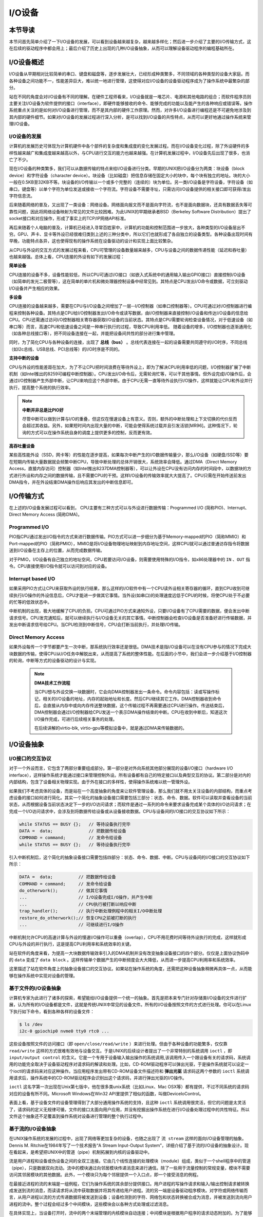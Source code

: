 I/O设备
=========================================

本节导读
-----------------------------------------

本节问首先简单介绍了一下I/O设备的发展，可以看到设备越来越复杂，越来越多样化；然后进一步介绍了主要的I/O传输方式，这在后续的驱动程序中都会用上；最后介绍了历史上出现的几种I/O设备抽象，从而可以理解设备驱动程序的编程基础所在。

I/O设备概述
-----------------------------------------

I/O设备从早期相对比较简单的串口、键盘和磁盘等，逐步发展壮大，已经形成种类繁多，不同领域的各种类型的设备大家庭。而各种设备之间功能不一，性能差异巨大，难以统一地进行管理，这使得对应I/O设备的设备驱动程序成为了操作系统中最繁杂的部分。

站在不同的角度会对I/O设备有不同的理解。在硬件工程师看来，I/O设备就是一堆芯片、电源和其他电路的组合；而软件程序员则主要关注I/O设备为软件提供的接口（interface），即硬件能够接收的命令、能够完成的功能以及能产生的各种响应或错误等。操作系统重点关注的是如何对I/O设备进行管理，而不是其内部的硬件工作原理。然而，对许多I/O设备进行编程还是不可避免地涉及到其内部的硬件细节。如果对I/O设备的发展过程进行深入分析，是可以找到I/O设备的共性特点，从而可以更好地通过操作系统来管理I/O设备。


I/O设备的发展
~~~~~~~~~~~~~~~~~~~~~~~~~~~

计算机的发展历史可体现为计算机硬件中各个部件的复杂度和集成度的变化发展过程。而在I/O设备变化过程，除了外设硬件的多样性越来越广和集成度越来越高以外，与CPU进行交互的能力也越来越强。在计算机发展过程中，I/O设备先后出现了很多，也消亡了不少。

现在I/O设备的种类繁多，我们可以从数据传输的特点来给I/O设备进行分类。早期的UNIX把I/O设备分为两类：块设备（block device）和字符设备（character device）。块设备（比如磁盘）把信息存储在固定大小的块中，每个块有独立的地址。块的大小一般在0.5KB至32KB不等。块设备的I/O传输以一个或多个完整的（连续的）块为单位。另一类I/O设备是字符设备，字符设备（如串口，键盘等）以单个字符为单位发送或接收一个字符流。字符设备不需要寻址，只需访问I/O设备提供的相关接口即可获得/发出字符信息流。

后来随着网络的普及，又出现了一类设备：网络设备。网络面向报文而不是面向字符流，也不是面向数据块，还具有数据丢失等可靠性问题，因此将网络设备映射为常见的文件比较困难。为此UNIX的早期继承者BSD（Berkeley Software Distribution）提出了socket接口和对应操作，形成了事实上的TCP/IP网络API标准。

再后来随着个人电脑的普及，计算机已经进入寻常百姓家中，计算机的功能和控制范围进一步放大，各种类型的I/O设备层出不穷。GPU、声卡、显卡等外设已经很难归类到上述的三种分类中，所以它们也就形成了各自独立的设备类型。各种设备出现时间有早晚，功能特点各异，这也使得现有的操作系统在设备驱动的设计和实现上面比较繁杂。

从CPU与外设的交互方式的发展过程来看，CPU可管理的设备数量越来越多，CPU与设备之间的数据传递性能（延迟和吞吐量）也越来越强。总体上看，CPU连接的外设有如下的发展过程：

**简单设备** 

CPU连接的设备不多，设备性能较低，所以CPU可通过I/O接口（如嵌入式系统中的通用输入输出GPIO接口）直接控制I/O设备（如简单的发光二极管等），这在简单的单片机和微处理器控制设备中经常见到。其特点是CPU发出I/O命令或数据，可立刻驱动I/O设备并产生相应的效果。


**多设备**

CPU连接的设备越来越多，需要在CPU与I/O设备之间增加了一层--I/O控制器（如串口控制器等）。CPU可通过对I/O控制器进行编程来控制各种设备。其特点是CPU给I/O控制器发出I/O命令或读写数据，由I/O控制器来直接控制I/O设备和传达I/O设备的信息给CPU。CPU还需通过访问I/O控制器相关寄存器获取I/O设备的当前状态。其特点是CPU需要轮询检查设备情况，对于低速设备（如串口等）而言，高速CPU和低速设备之间是一种串行执行的过程，导致CPU利用率低。 随着设备的增多，I/O控制器也逐渐通用化（如各种总线接口等），把不同设备连接在一起，并能把设备间共性的部分进行集中管理。

同时，为了简化CPU与各种设备的连接，出现了 **总线（bus）** 。总线代表连接在一起的设备需要共同遵守的I/O时序，不同总线（如I2c总线、USB总线、PCI总线等）的I/O时序是不同的。

**支持中断的设备**

CPU与外设的性能差距在加大，为了不让CPU把时间浪费在等待外设上，即为了解决CPU利用率低的问题，I/O控制器扩展了中断机制（如Intel推出的8259可编程中断控制器）。CPU发出I/O命令后，无需轮询忙等，可以干其他事情。但外设完成I/O操作后，会通过I/O控制器产生外部中断，让CPU来响应这个外部中断。由于CPU无需一直等待外设执行I/O操作，这样就能让CPU和外设并行执行，提高整个系统的执行效率。

.. note::

    **中断并非总是比PIO好**

    尽管中断可以做到计算与I/O的重叠，但这仅在慢速设备上有意义。否则，额外的中断处理和上下文切换的代价反而会超过其收益。另外，如果短时间内出现大量的中断，可能会使得系统过载并且引发活锁[MR96]。这种情况下，轮询的方式可以在操作系统自身的调度上提供更多的控制，反而更有效。

**高吞吐量设备**

某些高性能外设（SSD，网卡等）的性能在逐步提高，如果每次中断产生的I/O数据传输量少，那么I/O设备（如硬盘/SSD等）要在短期内传输大量数据就会频繁中断CPU，导致中断处理的总体开销很大，系统效率会降低。通过DMA（Direct Memory Access，直接内存访问）控制器（如Intel推出8237DMA控制器等），可以让外设在CPU没有访问内存的时间段中，以数据块的方式进行外设和内存之间的数据传输，且不需要CPU的干预。这样I/O设备的传输效率就大大提高了。CPU只需在开始传送前发出DMA指令，并在外设结束DMA操作后响应其发出的中断信息即可。
   

I/O传输方式
--------------------------

在上述的I/O设备发展过程可以看到， CPU主要有三种方式可以与外设进行数据传输：Programmed I/O (简称PIO)、Interrupt、Direct Memory Access (简称DMA)。

Programmed I/O
~~~~~~~~~~~~~~~~~~~~~~~~

PIO指CPU通过发出I/O指令的方式来进行数据传输。PIO方式可以进一步细分为基于Memory-mapped的PIO（简称MMIO）和Port-mapped的PIO（简称PMIO），MMIO是将I/O设备物理地址映射到内存地址空间，这样CPU就可以通过普通访存指令将数据送到I/O设备在主存上的位置，从而完成数据传输。

对于PMIO，I/O设备有自己独立的地址空间，CPU若要访问I/O设备，则需要使用特殊的I/O指令，如x86处理器中的 ``IN`` 、``OUT`` 指令。CPU直接使用I/O指令就可以访问到对应的设备。

Interrupt based I/O
~~~~~~~~~~~~~~~~~~~~~~~~~~

如果采用PIO方式让CPU来获取外设的执行结果，那么这样的I/O软件中有一个CPU读外设相关寄存器的循环，直到CPU收到可继续执行I/O操作的外设信息后，CPU才能进一步做其它事情。当外设(如串口)的处理速度远低于CPU的时候，将使CPU处于不必要的忙等的低效状态中。

中断机制的出现，极大地缓解了CPU的负担。CPU可通过PIO方式来通知外设，只要I/O设备有了CPU需要的数据，便会发出中断请求信号。CPU发完通知后，就可以继续执行与I/O设备无关的其它事情。中断控制器会检查I/O设备是否准备好进行传输数据，并发出中断请求信号给CPU。当CPU检测到中断信号，CPU会打断当前执行，并处理I/O传输。

Direct Memory Access
~~~~~~~~~~~~~~~~~~~~~~~~~~

如果外设每传一个字节都要产生一次中断，那系统执行效率还是很低。DMA技术是指I/O设备可以在没有CPU参与的情况下完成大块数据的传输，使得CPU从I/O任务中解脱出来，从而提高了系统的整体性能。在后面的小节中，我们会进一步介绍基于I/O控制器的轮询，中断等方式的设备驱动的设计与实现。

 .. note::

    **DMA技术工作流程**

    当CPU想与外设交换一块数据时，它会向DMA控制器发出一条命令。命令内容包括：读或写操作标记，相关的I/O设备的地址，内存的起始地址和长度。然后CPU继续其它工作。DMA控制器收到命令后，会直接从内存中或向内存传送整块数据，这个传输过程不再需要通过CPU进行操作。传送结束后，DMA控制器会通过I/O控制器给CPU发送一个表示DMA操作结束的中断。CPU在收到中断后，知道这次I/O操作完成，可进行后续相关事务的处理。

    在后续讲解的virtio-blk, virtio-gpu等模拟设备中，就是通过DMA来传输数据的。


.. I/O设备的分类
.. ~~~~~~~~~~~~~~~~~~~~~~~~~~~



.. CPU与I/O设备之间的交互
.. ------------------------------------------

.. CPU控制与管理I/O设备的手段是通过对I/O控制器发命令或读写特定地址空间来完成的。其处理方式一般有两种，一种是通过特定的I/O指令，如x86中的 ``in`` 和 ``out ``指令，来访问I/O控制器；另外一种是通过内存读写方式，即MMIO(Memory mapping I/O)，把I/O控制器和各种外设的相关寄存器映射到一段特定的内存空间，通过读写这段特定的内存空间来访问I/O控制器。

.. 第一种通过I/O指令访问的地址空间是I/O地址空间，这个访问内存用到的物理地址空间是两个不同的概念，例如，对于32位的Intel 80386处理器而言，其I/O地址空间为64K，而他的内存所在物理地址空间是4G。这两个空间是相互正交的。

.. I/O设备想主动通知CPU则主要是通过中断机制来完成的。比如通过设置时钟外设的相关时长寄存器，可以让时钟在规定的时间间隔到达时，产生一个中断，并通过I/O控制器与CPU之间的连接通知到CPU。这样CPU在执行完一条指令后，就能够发现中断的产生，并对外设进行相应的处理。当然，也I/O设备也可被动地“通知”CPU，即CPU主动轮询I/O设备中与状态相关的寄存器，从而可以了解到I/O设备的工作状态。





I/O设备抽象
-----------------------------------------


I/O接口的交互协议
~~~~~~~~~~~~~~~~~~~~~~~~~~

对于一个外设而言，它包含了两部分重要组成部分。第一部分是对外向系统其他部分展现的设备I/O接口（hardware I/O interface），这样操作系统才能通过接口来管理控制外设。所有设备都有自己的特定接口以及典型交互的协议。第二部分是对内的内部结构，包含了设备相关物理实现。由于外在接口的多样性，使得操作系统难以统一管理外设。

如果我们不考虑具体的设备，而是站在一个高度抽象的角度来让软件管理设备，那么我们就不用太关注设备的内部结构，而重点考虑设备的接口如何进行简化。其实一个简化的抽象设备接口需要包括三部分：状态、命令、数据。软件可以读取并查看设备的当前状态，从而根据设备当前状态决定下一步的I/O访问请求；而软件是通过一系列的命令来要求设备完成某个具体的I/O访问请求；在完成一个I/O访问请求中，会涉及到将数据传给设备或从设备接收数据。CPU与设备间的I/O接口的交互协议如下所示：

.. code:: Rust

    while STATUS == BUSY {};   // 等待设备执行完毕
    DATA =  data;              // 把数据传给设备
    COMMAND = command;         // 发命令给设备
    while STATUS == BUSY {};   // 等待设备执行完毕

引入中断机制后，这个简化的抽象设备接口需要包括四部分：状态、命令、数据、中断。CPU与设备间的I/O接口的交互协议如下所示：


.. code:: Rust

    DATA =  data;          // 把数据传给设备
    COMMAND = command;     // 发命令给设备
    do_otherwork();        // 做其它事情
    ...                    // I/O设备完成I/O操作，并产生中断
    ...                    // CPU执行被打断以响应中断
    trap_handler();        // 执行中断处理例程中的相关I/O中断处理
    restore_do_otherwork();// 恢复CPU之前被打断的执行
    ...                    // 可继续进行I/O操作
    
中断机制允许CPU的高速计算与外设的慢速I/O操作可以重叠（overlap），CPU不用花费时间等待外设执行的完成，这样就形成CPU与外设的并行执行，这是提高CPU利用率和系统效率的关键。


站在软件的角度来看，为提高一大块数据传输效率引入的DMA机制并没有改变抽象设备接口的四个部分。仅仅是上面协议伪码中的 ``data`` 变成了  ``data block`` 。这样传输单个数据产生的中断频度会大大降低，从而进一步提高CPU利用率和系统效率。



.. 本章设计的串口设备是一种真实存在的I/O设备，有着各种各样的硬件细节需要了解。我们也知道各种I/O设备的种类繁多，差异性很大，使得操作系统难以建立I/O设备抽象，写出了的设备驱动程序也是千差万别，能难象操作系统的其他组成部分那样，把各种I/O设备进行抽象，形成一套统一的接口和功能语义。

这里描述了站在软件角度上的抽象设备接口的交互协议。如果站在操作系统的角度，还需把这种设备抽象稍微再具体一点，从而能够在操作系统中实现对设备的管理。

基于文件的I/O设备抽象
~~~~~~~~~~~~~~~~~~~~~~~~~~~~~

计算机专家为此进行了诸多的探索，希望能给I/O设备提供一个统一的抽象。首先是把本来专门针对存储类I/O设备的文件进行扩展，认为所有的I/O设备都是文件，这就是传统UNIX中常见的设备文件。所有的I/O设备按照文件的方式进行处理。你可以在Linux下执行如下命令，看到各种各样的设备文件：

.. code-block:: Shell

   $ ls /dev
   i2c-0 gpiochip0 nvme0 tty0 rtc0 ...


这些设备按照文件的访问接口（即 ``open/close/read/write`` ）来进行处理。但由于各种设备的功能繁多，仅仅靠 ``read/write`` 这样的方式很难有效地与设备交互。于是UNIX的后续设计者提出了一个非常特别的系统调用 ``ioctl`` ，即 ``input/output control`` 的含义。它是一个专用于设备输入输出操作的系统调用,该调用传入一个跟设备有关的请求码，系统调用的功能完全取决于设备驱动程序对请求码的解读和处理。比如，CD-ROM驱动程序可以弹出光驱，于是操作系统就可以设定一个ioctl的请求码来对应这种操作。当应用程序发出带有CD-ROM设备文件描述符和 **弹出光驱** 请求码这两个参数的 ``ioctl`` 系统调用请求后，操作系统中的CD-ROM驱动程序会识别出这个请求码，并进行弹出光驱的I/O操作。

``ioctl`` 这名字第一次出现在Unix第七版中，他在很多类unix系统（比如Linux、Mac OSX等）都有提供，不过不同系统的请求码对应的设备有所不同。Microsoft Windows在Win32 API里提供了相似的函数，叫做DeviceIoControl。

表面上看，基于设备文件的设备管理得到了大部分通用操作系统的支持，且这种 ``ioctl`` 系统调用很灵活，但它的问题是太灵活了，请求码的定义无规律可循，文件的接口太面向用户应用，并没有挖掘出操作系统在进行I/O设备处理过程中的共性特征。所以文件这个抽象还不足覆盖到操作系统对设备进行管理的整个执行过程中。


基于流的I/O设备抽象
~~~~~~~~~~~~~~~~~~~~~~~~~~~~~

在UNIX操作系统的发展的过程中，出现了网络等更加复杂的设备，也随之出现了 ``流 stream`` 这样的面向I/O设备管理的抽象。Dennis M. Ritchie在1984年写了一个技术报告“A Stream Input-Output System”，详细介绍了基于流的I/O设备的抽象设计。现在看起来，是希望把UNIX中的管道（pipe）机制拓展到内核的设备驱动中。

流是用户进程和设备或伪设备之间的全双工连接。它由几个线性连接的处理模块（module）组成，类似于一个shell程序中的管道（pipe），只是数据双向流动。流中的模块通过向邻居模块传递消息来进行通信。除了一些用于流量控制的常规变量，模块不需要访问其邻居模块的其他数据。此外，一个模块只为每个邻居提供一个入口点，即一个接受消息的例程。

.. image:: stream.png
   :align: center
   :name: stream

在最接近进程的流的末端是一组例程，它们为操作系统的其余部分提供接口。用户进程的写操作请求和输入/输出控制请求被转换成发送到流的消息，而读请求将从流中获取数据并将其传递给用户进程。流的另一端是设备驱动程序模块。对字符或网络传输而言，从用户进程以流的方式传递数据将被发送到设备；设备检测到的字符、网络包和状态转换被合成为消息，并被发送到流向用户进程的流中。整个过程会经过多个中间模块，这些模块会以各种方式处理或过滤消息。

在具体实现上，当设备打开时，流中的两个末端管理的内核模块自动连接；中间模块是根据用户程序的请求动态附加的。为了能够方便动态地插入不同的流处理模块，这些中间模块的读写接口被设定为相同。

每个流处理模块由一对队列（queue）组成，每个方向一个队列。队列不仅包括数据队列本身，还包括两个例程和一些状态信息。一个是put例程，它由邻居模块调用以将消息放入数据队列中。另一个是服务（service）例程，被安排在有工作要做的时候执行。状态信息包括指向下游下一个队列的指针、各种标志以及指向队列实例化所需的附加状态信息的指针。


.. image:: stream-queue.png
   :align: center
   :name: stream-queue

虽然基于流的I/O设备抽象看起来很不错，但并没有在其它操作系统中推广开来。其中的一个原因是UNIX在当时还是一个曲高和寡的高端软件系统，运行在高端的工作站和服务器上，支持的外设有限。而Windows这样的操作系统与Intel的x86形成了wintel联盟，在个人计算机市场被广泛使用，并带动了而多媒体，GUI等相关外设的广泛发展，Windows操作系统并没有采用流的I/O设备抽象，而是针对每类设备定义了一套Device Driver API接口，提交给外设厂商，让外设厂商写好相关的驱动程序，并加入到Windows操作系统中。这种相对实用的做法再加上微软的号召力让各种外设得到了Windows操作系统的支持，但也埋下了标准不统一，容易包含bug的隐患。


基于virtio的I/O设备抽象
~~~~~~~~~~~~~~~~~~~~~~~~~~~~~~~~~~~~~~~~

对于操作系统如何有效管理I/O设备的相关探索还在继续，但环境已经有所变化。随着互联网和云计算的兴起，在数据中心的物理服务器上通过虚拟机技术（Virtual Machine Monitor， Hypervisor等），运行多个虚拟机（Virtual Machine），并在虚拟机中运行guest操作系统的模式成为一种主流。但当时存在多种虚拟机技术，如Xen、VMware、KVM等，要支持虚拟化x86、Power等不同的处理器和各种具体的外设，并都要求让以Linux为代表的guest OS能在其上高效的运行。这对于虚拟机和操作系统来说，实在是太繁琐和困难了。

IBM资深工程师 Rusty Russell 在开发Lguest（Linux 内核中的的一个hypervisor（一种高效的虚拟计算机的系统软件）)时，深感写模拟计算机中的高效虚拟I/O设备的困难，且编写I/O设备的驱动程序繁杂且很难形成一种统一的表示。于是他经过仔细琢磨，提出了一组通用I/O设备的抽象 -- virtio规范。虚拟机（VMM或Hypervisor）提供virtio设备的实现，virtio设备有着统一的virtio接口，guest操作系统只要能够实现这些通用的接口，就可以管理和控制各种virtio设备。而虚拟机与guest操作系统的virtio设备驱动程序间的通道是基于共享内存的异步访问方式来实现的，效率很高。虚拟机会进一步把相关的virtio设备的I/O操作转换成物理机上的物理外设的I/O操作。这就完成了整个I/O处理过程。

由于virtio设备的设计，使得虚拟机不用模拟真实的外设，从而可以设计一种统一和高效的I/O操作规范来让guest操作系统处理各种I/O操作。这种I/O操作规范其实就形成了基于virtio的I/O设备抽象，并逐渐形成了事实的上的虚拟I/O设备的标准。

外部设备为CPU提供存储、网络等多种服务，是计算机系统中除运算功能之外最为重要的功能载体。CPU与外设之间通过某种协议传递命令和执行结果；virtio协议最初是为虚拟机外设而设计的IO协议，但是随着应用范围逐步扩展到物理机外设，virtio协议正朝着更适合物理机使用的方向而演进。

.. image:: virtio-simple-arch.png
   :align: center
   :name: virtio-simple-arch

由于virtio具有相对的通用性和代表性，本章将进一步分析virtio规范，以及针对多种virtio设备的设备驱动程序，从而对设备驱动程序和操作系统其他部分的关系有一个更全面的了解。

.. note::

   Rusty Russell工程师在2008年在“ACM SIGOPS Operating Systems Review”期刊上发表了一篇论文“virtio: towards a de-facto standard for virtual I/O devices”，提出了给虚拟环境（Virtual Machine）中的操作系统提供一套统一的设备抽象，这样操作系统针对每类设备只需写一种驱动程序就可以了，这极大降低了系统虚拟机（Virtual Machine Monitor）和Hypervisor，以及运行在它们提供的虚拟环境中的操作系统的开发成本，且可以显著提高I/O的执行效率。目前virtio已经有相应的规范，最新的virtio spec版本是v1.1。


I/O执行模型
--------------------

从用户进程的角度看，用户进程是通过I/O相关的系统调用（简称I/O系统调用）来进行I/O操作的。在UNIX环境中，I/O系统调用有多种不同类型的执行模型。根据Richard Stevens的经典书籍“UNIX Network Programming Volume 1: The Sockets Networking ”的6.2节“I/O Models ”的介绍，大致可以分为五种I/O执行模型(I/O Execution Model，简称IO Model, IO模型)：

- blocking IO
- nonblocking IO
- IO multiplexing
- signal driven IO
- asynchronous IO

当一个用户进程发出一个 ``read`` I/O系统调用时，主要经历两个阶段：

1. 等待数据准备好 (Waiting for the data to be ready)
2. 把数据从内核拷贝到用户进程中(Copying the data from the kernel to the process)

上述五种IO模型在这两个阶段有不同的处理方式。需要注意，阻塞与非阻塞关注的是进程的执行状态：

- 阻塞：进程执行系统调用后会被阻塞
- 非阻塞：进程执行系统调用后不会被阻塞

同步和异步关注的是消息通信机制：

- 同步：用户进程与操作系统（设备驱动）之间的操作是经过双方协调的，步调一致的
- 异步：用户进程与操作系统（设备驱动）之间并不需要协调，都可以随意进行各自的操作

阻塞IO（blocking IO）
~~~~~~~~~~~~~~~~~~~~~~~~~~~~~~~~~~~~

基于阻塞IO模型的文件读系统调用 -- ``read`` 的执行过程是：

1. 用户进程发出 ``read`` 系统调用；
2. 内核发现所需数据没在I/O缓冲区中，需要向磁盘驱动程序发出I/O操作，并让用户进程处于阻塞状态；
3. 磁盘驱动程序把数据从磁盘传到I/O缓冲区后，通知内核（一般通过中断机制），内核会把数据从I/O缓冲区拷贝到用户进程的buffer中，并唤醒用户进程（即用户进程处于就绪态）；
4. 内核从内核态返回到用户态的用户态进程，此时 ``read`` 系统调用完成。


所以阻塞IO（blocking IO）的特点就是用户进程在I/O执行的两个阶段（等待数据和拷贝数据两个阶段）都是阻塞的。

当然，如果正好用户进程所需数据位于内存中，那么内核会把数据从I/O缓冲区拷贝到用户进程的buffer中，并从内核态返回到用户态的用户态进程， ``read`` 系统调用完成。这个由于I/O缓冲带了的优化结果不会让用户进程处于阻塞状态。


非阻塞IO（non-blocking IO）
~~~~~~~~~~~~~~~~~~~~~~~~~~~~~~~~~~~~~~~

基于非阻塞IO模型的文件读系统调用 -- ``read`` 的执行过程是：

1. 用户进程发出 ``read`` 系统调用；
2. 内核发现所需数据没在I/O缓冲区中，需要向磁盘驱动程序发出I/O操作，并不会让用户进程处于阻塞状态，而是立刻返回一个error；
3. 用户进程判断结果是一个error时，它就知道数据还没有准备好，于是它可以再次发送read操作（这一步操作可以重复多次）；
4. 磁盘驱动程序把数据从磁盘传到I/O缓冲区后，通知内核（一般通过中断机制），内核在收到通知且再次收到了用户进程的system call后，会马上把数据从I/O缓冲区拷贝到用户进程的buffer中；
5. 内核从内核态返回到用户态的用户态进程，此时 ``read`` 系统调用完成。

所以，在非阻塞式IO的特点是用户进程不会被内核阻塞，而是需要不断的主动询问内核所需数据准备好了没有。非阻塞系统调用相比于阻塞系统调用的的差异在于在被调用之后会立即返回。

使用系统调用 ``fcntl( fd, F_SETFL, O_NONBLOCK )`` 可以将对某文件句柄 ``fd`` 进行的读写访问设为非阻塞IO模型的读写访问。


多路复用IO（IO multiplexing）
~~~~~~~~~~~~~~~~~~~~~~~~~~~~~~~~~~~~~~~~~~~~

IO multiplexing对应的I/O系统调用是 ``select`` 和 ``epoll`` 等，也称这种IO方式为事件驱动IO(event driven IO)。 ``select`` 和 ``epoll`` 的优势在于，采用单进程方式就可以同时处理多个文件或网络连接的I/O操作。其基本工作机制就是通过 ``select`` 或 ``epoll`` 系统调用来不断的轮询用户进程关注的所有文件句柄或socket，当某个文件句柄或socket有数据到达了，``select`` 或 ``epoll`` 系统调用就会返回到用户进程，用户进程再调用 ``read`` 系统调用，让内核将数据从内核的I/O缓冲区拷贝到用户进程的buffer中。

在多路复用IO模型中，对于用户进程关注的每一个文件句柄或socket，一般都设置成为non-blocking，只是用户进程是被``select`` 或 ``epoll`` 系统调用阻塞住了。``select/epoll`` 的优势并不是对于单个文件或socket的I/O访问性能更好，而是在于有很多个文件或socket的I/O访问下，其总体效率会高。

信号驱动IO（signal driven I/O）
~~~~~~~~~~~~~~~~~~~~~~~~~~~~~~~~~~~~~~~~~~

当进程发出一个 ``read`` 系统调用时，会向内核注册一个信号处理函数，然后系统调用返回，进程不会被阻塞，而是继续执行。当内核中的IO数据就绪时，会发送一个信号给进程，进程便在信号处理函数中调用IO读取数据。此模型的特点是，采用了回调机制，这样开发和调试应用的难度加大。

异步IO（Asynchronous I/O）
~~~~~~~~~~~~~~~~~~~~~~~~~~~~~~~~~~~~~~~~~~~~~~~~

用户进程发起 ``read`` 异步系统调用之后，立刻就可以开始去做其它的事。而另一方面，从内核的角度看，当它收到一个 ``read`` 异步系统调用之后，首先它会立刻返回，所以不会对用户进程产生任何阻塞情况。然后，kernel会等待数据准备完成，然后将数据拷贝到用户内存，当这一切都完成之后，kernel会通知用户进程，告诉它read操作完成了。

.. note::

   **Linux异步IO的历史** 

   2003年，Suparna Bhattacharya提出了AIO在Linux kernel的设计方案，里面谈到了用Full async state machine模型来避免阻塞，把一系列的阻塞点用状态机来驱动，把用户态的buffer映射到内核来驱动，这个模型被应用到Linux kernel 2.4中。在出现io_uring 之前，虽然还出现了一系列的异步IO的探索（syslet、LCA、FSAIO、AIO-epoll等），但性能一般，实现和使用复杂，应该说Linux没有提供完善的异步IO(网络IO、磁盘IO)机制。io_uring 是由 Jens Axboe提供的异步 I/O 接口，io_uring围绕高效进行设计，采用一对共享内存ringbuffer用于应用和内核间通信，避免内存拷贝和系统调用。io_uring的实现于 2019 年 5 月合并到了 Linux kernel 5.1 中，现在已经在多个项目中被使用。


五种IO执行模型对比
~~~~~~~~~~~~~~~~~~~~~~~~~~~~~~~

这里总结一下阻塞IO、非阻塞IO、同步IO、异步IO的特点：

- 阻塞IO：在用户进程发出IO系统调用后，进程会等待该IO操作完成，而使得进程的其他操作无法执行。
- 非阻塞IO：在用户进程发出IO系统调用后，如果数据没准备好，该IO操作会立即返回，之后进程可以进行其他操作；如果数据准备好了，用户进程会通过系统调用完成数据拷贝并接着进行数据处理。
- 同步IO：导致请求进程阻塞/等待，直到I/O操作完成。
- 异步IO：不会导致请求进程阻塞。

从上述分析可以得知，阻塞和非阻塞的区别在于内核数据还没准备好时，用户进程是否会阻塞（第一阶段是否阻塞）；同步与异步的区别在于当数据从内核copy到用户空间时，用户进程是否会阻塞/参与（第二阶段是否阻塞）。

所以前述的阻塞IO（blocking IO），非阻塞IO（non-blocking IO），多路复用IO（IO multiplexing），信号驱动IO都属于同步IO（synchronous IO）。这四种模型都有一个共同点：在第二阶段阻塞/参与，也就是在真正IO操作 ``read`` 的时候需要用户进程参与，因此以上四种模型均称为同步IO模型。

有人可能会说，执行非阻塞IO系统调用的用户进程并没有被阻塞。其实这里定义中所指的 **IO操作** 是指实际的 **IO操作** 。比如，非阻塞IO在执行 ``read`` 系统调用的时候，如果内核中的IO数据没有准备好，这时候不会block进程。但是当内核中的IO数据准备好且收到用户进程发出的 ``read`` 系统调用时（处于第二阶段）， 内核中的 ``read`` 系统调用的实现会将数据从kernel拷贝到用户内存中，这个时候进程是可以被阻塞的。

而异步IO则不一样，当用户进程发起IO操作之后，就直接返回做其它事情去了，直到内核发送一个通知，告诉用户进程说IO完成。在这整个过程中，用户进程完全没有被阻塞。
